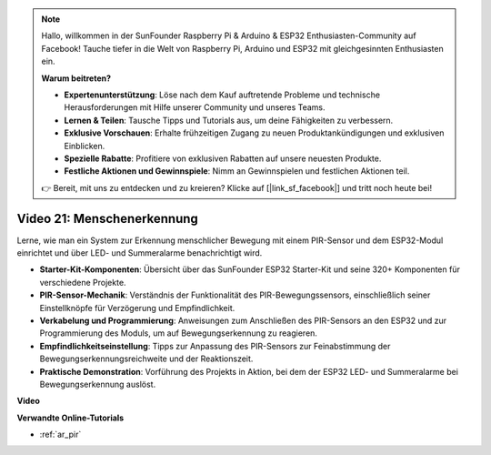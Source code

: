 .. note::

    Hallo, willkommen in der SunFounder Raspberry Pi & Arduino & ESP32 Enthusiasten-Community auf Facebook! Tauche tiefer in die Welt von Raspberry Pi, Arduino und ESP32 mit gleichgesinnten Enthusiasten ein.

    **Warum beitreten?**

    - **Expertenunterstützung**: Löse nach dem Kauf auftretende Probleme und technische Herausforderungen mit Hilfe unserer Community und unseres Teams.
    - **Lernen & Teilen**: Tausche Tipps und Tutorials aus, um deine Fähigkeiten zu verbessern.
    - **Exklusive Vorschauen**: Erhalte frühzeitigen Zugang zu neuen Produktankündigungen und exklusiven Einblicken.
    - **Spezielle Rabatte**: Profitiere von exklusiven Rabatten auf unsere neuesten Produkte.
    - **Festliche Aktionen und Gewinnspiele**: Nimm an Gewinnspielen und festlichen Aktionen teil.

    👉 Bereit, mit uns zu entdecken und zu kreieren? Klicke auf [|link_sf_facebook|] und tritt noch heute bei!

Video 21: Menschenerkennung
==============================

Lerne, wie man ein System zur Erkennung menschlicher Bewegung mit einem PIR-Sensor und dem ESP32-Modul einrichtet und über LED- und Summeralarme benachrichtigt wird.

* **Starter-Kit-Komponenten**: Übersicht über das SunFounder ESP32 Starter-Kit und seine 320+ Komponenten für verschiedene Projekte.
* **PIR-Sensor-Mechanik**: Verständnis der Funktionalität des PIR-Bewegungssensors, einschließlich seiner Einstellknöpfe für Verzögerung und Empfindlichkeit.
* **Verkabelung und Programmierung**: Anweisungen zum Anschließen des PIR-Sensors an den ESP32 und zur Programmierung des Moduls, um auf Bewegungserkennung zu reagieren.
* **Empfindlichkeitseinstellung**: Tipps zur Anpassung des PIR-Sensors zur Feinabstimmung der Bewegungserkennungsreichweite und der Reaktionszeit.
* **Praktische Demonstration**: Vorführung des Projekts in Aktion, bei dem der ESP32 LED- und Summeralarme bei Bewegungserkennung auslöst.

**Video**

.. raw:: html

    <iframe width="700" height="500" src="https://www.youtube.com/embed/h_DWTRgqb0Q?si=48s0fbZFgkACx0C0" title="YouTube video player" frameborder="0" allow="accelerometer; autoplay; clipboard-write; encrypted-media; gyroscope; picture-in-picture; web-share" allowfullscreen></iframe>

**Verwandte Online-Tutorials**

* :ref:`ar_pir`
